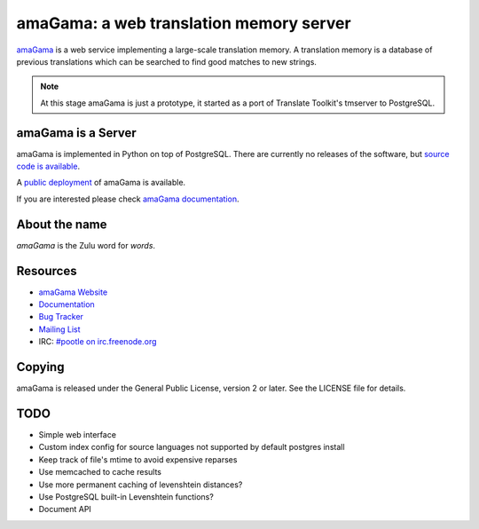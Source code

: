 amaGama: a web translation memory server
========================================

`amaGama <http://amagama.translatehouse.org/>`_ is a web service implementing a
large-scale translation memory. A translation memory is a database of previous
translations which can be searched to find good matches to new strings.

.. note:: At this stage amaGama is just a prototype, it started as a port of
   Translate Toolkit's tmserver to PostgreSQL.


amaGama is a Server
-------------------

amaGama is implemented in Python on top of PostgreSQL. There are currently no
releases of the software, but `source code is available
<https://github.com/translate/amagama>`_.

A `public deployment <amagama.locamotion.org>`_ of amaGama is available.

If you are interested please check `amaGama documentation
<http://docs.translatehouse.org/projects/amagama/>`_.


About the name
--------------
*amaGama* is the Zulu word for *words*.


Resources
---------

- `amaGama Website <http://amagama.translatehouse.org/>`_
- `Documentation <http://docs.translatehouse.org/projects/amagama/>`_
- `Bug Tracker <http://bugs.locamotion.org/>`_
- `Mailing List
  <https://lists.sourceforge.net/lists/listinfo/translate-pootle>`_
- IRC: `#pootle on irc.freenode.org <irc://irc.freenode.net/#pootle>`_


Copying
-------

amaGama is released under the General Public License, version 2 or later. See
the LICENSE file for details.


TODO
----
* Simple web interface
* Custom index config for source languages not supported by default postgres install
* Keep track of file's mtime to avoid expensive reparses
* Use memcached to cache results
* Use more permanent caching of levenshtein distances?
* Use PostgreSQL built-in Levenshtein functions?
* Document API
